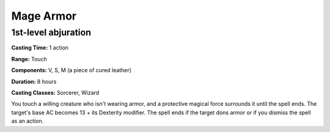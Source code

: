 
.. _srd:mage-armor:

Mage Armor
-------------------------------------------------------------

1st-level abjuration
^^^^^^^^^^^^^^^^^^^^

**Casting Time:** 1 action

**Range:** Touch

**Components:** V, S, M (a piece of cured leather)

**Duration:** 8 hours

**Casting Classes:** Sorcerer, Wizard

You touch a willing creature who isn't wearing armor, and a protective
magical force surrounds it until the spell ends. The target's base AC
becomes 13 + its Dexterity modifier. The spell ends if the target dons
armor or if you dismiss the spell as an action.
